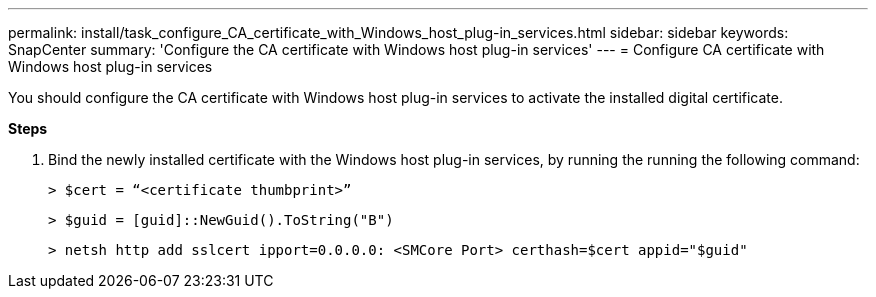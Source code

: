 ---
permalink: install/task_configure_CA_certificate_with_Windows_host_plug-in_services.html
sidebar: sidebar
keywords: SnapCenter
summary: 'Configure the CA certificate with Windows host plug-in services'
---
= Configure CA certificate with Windows host plug-in services

[.lead]
You should configure the CA certificate with Windows host plug-in services to activate the installed digital certificate.

*Steps*

1. Bind the newly installed certificate with the Windows host plug-in services, by running the running the following command:
+
``> $cert = “<certificate thumbprint>”``
+
``> $guid = [guid]::NewGuid().ToString("B")``
+
``> netsh http add sslcert ipport=0.0.0.0: <SMCore Port> certhash=$cert appid="$guid"``
